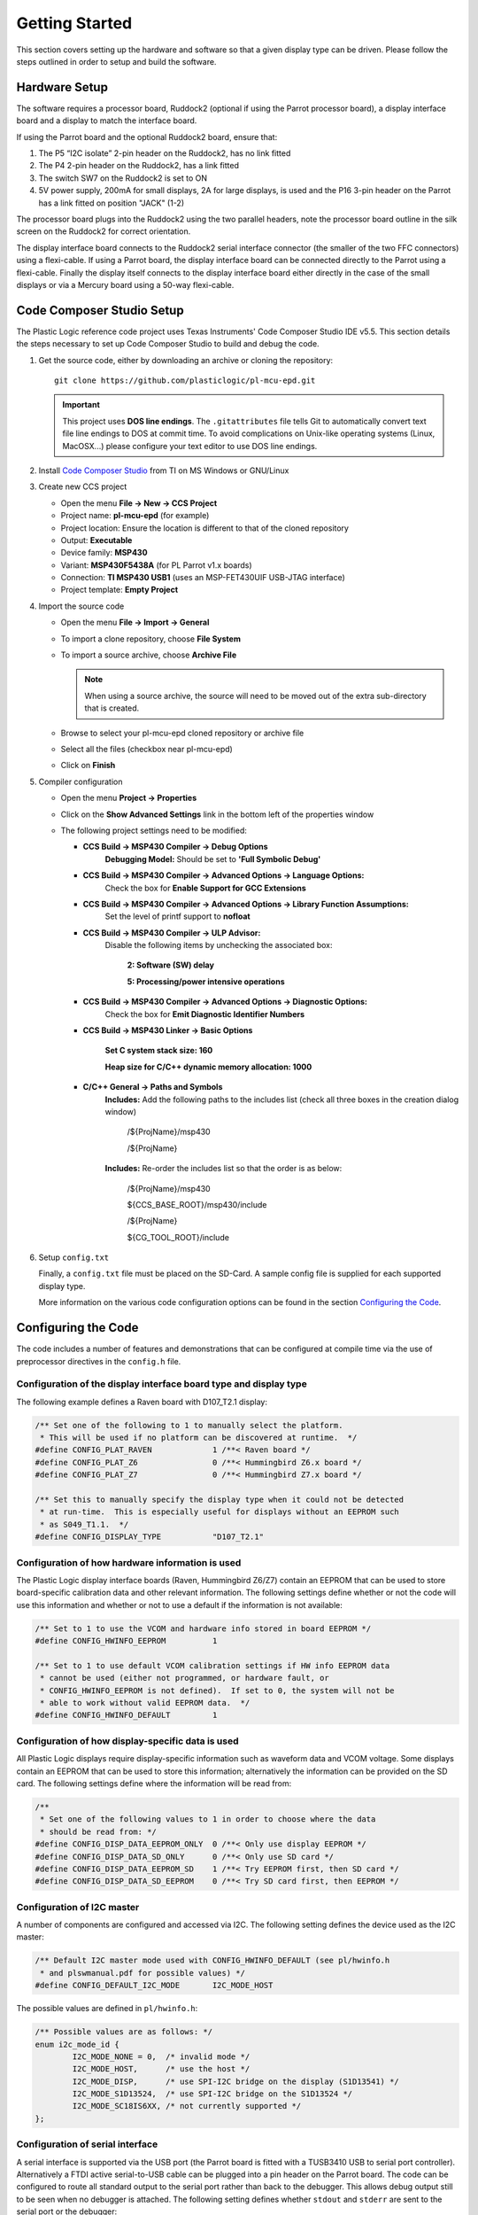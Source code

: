 Getting Started
===============
This section covers setting up the hardware and software so that a given display type can be driven. Please follow the steps outlined in order to setup and build the software.


Hardware Setup
--------------
The software requires a processor board, Ruddock2 (optional if using the Parrot processor board), a display interface board and a display to match the interface board.

If using the Parrot board and the optional Ruddock2 board, ensure that:

1. The P5 “I2C isolate” 2-pin header on the Ruddock2, has no link fitted
2. The P4 2-pin header on the Ruddock2, has a link fitted
3. The switch SW7 on the Ruddock2 is set to ON
4. 5V power supply, 200mA for small displays, 2A for large displays, is used
   and the P16 3-pin header on the Parrot has a link fitted on position "JACK"
   (1-2)
	

The processor board plugs into the Ruddock2 using the two parallel headers, note the processor board
outline in the silk screen on the Ruddock2 for correct orientation.

The display interface board connects to the Ruddock2 serial interface connector (the smaller of the two FFC
connectors) using a flexi-cable. If using a Parrot board, the display interface board can be connected directly to the Parrot using a flexi-cable. Finally the display itself connects to the display interface board either directly in the case of the small displays or via a Mercury board using a 50-way flexi-cable.


.. _Code Composer Studio Setup:

Code Composer Studio Setup
--------------------------

The Plastic Logic reference code project uses Texas Instruments' Code Composer Studio IDE v5.5. This section details the steps necessary to set up Code Composer Studio to build and debug the code.

1. Get the source code, either by downloading an archive or cloning the
   repository::

    git clone https://github.com/plasticlogic/pl-mcu-epd.git

   .. important::

    This project uses **DOS line endings**.  The ``.gitattributes`` file tells
    Git to automatically convert text file line endings to DOS at commit time.
    To avoid complications on Unix-like operating systems (Linux, MacOSX...)
    please configure your text editor to use DOS line endings.


2. Install `Code Composer Studio <http://processors.wiki.ti.com/index.php/Download_CCS>`_ from TI on MS Windows or GNU/Linux
3. Create new CCS project

   - Open the menu **File -> New -> CCS Project**
   - Project name: **pl-mcu-epd** (for example)
   - Project location: Ensure the location is different to that of the cloned repository
   - Output: **Executable**
   - Device family: **MSP430**
   - Variant: **MSP430F5438A** (for PL Parrot v1.x boards)
   - Connection: **TI MSP430 USB1** (uses an MSP-FET430UIF USB-JTAG interface)
   - Project template: **Empty Project**

4. Import the source code

   - Open the menu **File -> Import -> General**
   - To import a clone repository, choose **File System**
   - To import a source archive, choose **Archive File**

     .. note::
      When using a source archive, the source will need to be moved out
      of the extra sub-directory that is created.

   - Browse to select your pl-mcu-epd cloned repository or archive file
   - Select all the files (checkbox near pl-mcu-epd)
   - Click on **Finish**

5. Compiler configuration

   - Open the menu **Project -> Properties**
   - Click on the **Show Advanced Settings** link in the bottom left of the properties window
   - The following project settings need to be modified:

     - **CCS Build -> MSP430 Compiler -> Debug Options**
        **Debugging Model:** Should be set to **'Full Symbolic Debug'**

     - **CCS Build -> MSP430 Compiler -> Advanced Options -> Language Options:** 
        Check the box for **Enable Support for GCC Extensions**

     - **CCS Build -> MSP430 Compiler -> Advanced Options -> Library Function Assumptions:** 
        Set the level of printf support to **nofloat**

     - **CCS Build -> MSP430 Compiler -> ULP Advisor:**
        Disable the following items by unchecking the associated box:

         **2: Software (SW) delay**

         **5: Processing/power intensive operations**

     - **CCS Build -> MSP430 Compiler -> Advanced Options -> Diagnostic Options:** 
        Check the box for **Emit Diagnostic Identifier Numbers**

     - **CCS Build -> MSP430 Linker -> Basic Options**

        **Set C system stack size: 160**

        **Heap size for C/C++ dynamic memory allocation: 1000**

     - **C/C++ General -> Paths and Symbols**
        **Includes:** Add the following paths to the includes list (check all three boxes in the creation dialog window)

         /${ProjName}/msp430 

         /${ProjName}

        **Includes:** Re-order the includes list so that the order is as below:

         /${ProjName}/msp430 

         ${CCS_BASE_ROOT}/msp430/include 

         /${ProjName} 

         ${CG_TOOL_ROOT}/include 


6. Setup ``config.txt``

   Finally, a ``config.txt`` file must be placed on the SD-Card. A sample config file is supplied for each
   supported display type. 

   More information on the various code configuration options can be found in the section `Configuring the Code`_.



Configuring the Code
--------------------
The code includes a number of features and demonstrations that can be configured at compile time via the use of preprocessor directives in the ``config.h`` file.


Configuration of the display interface board type and display type
^^^^^^^^^^^^^^^^^^^^^^^^^^^^^^^^^^^^^^^^^^^^^^^^^^^^^^^^^^^^^^^^^^

The following example defines a Raven board with D107_T2.1 display:

.. code-block:: c

    /** Set one of the following to 1 to manually select the platform.
     * This will be used if no platform can be discovered at runtime.  */
    #define CONFIG_PLAT_RAVEN             1 /**< Raven board */
    #define CONFIG_PLAT_Z6                0 /**< Hummingbird Z6.x board */
    #define CONFIG_PLAT_Z7                0 /**< Hummingbird Z7.x board */

    /** Set this to manually specify the display type when it could not be detected
     * at run-time.  This is especially useful for displays without an EEPROM such
     * as S049_T1.1.  */
    #define CONFIG_DISPLAY_TYPE           "D107_T2.1"

Configuration of how hardware information is used
^^^^^^^^^^^^^^^^^^^^^^^^^^^^^^^^^^^^^^^^^^^^^^^^^

The Plastic Logic display interface boards (Raven, Hummingbird Z6/Z7) contain an EEPROM that can
be used to store board-specific calibration data and other relevant information. The following
settings define whether or not the code will use this information and whether or not to use a
default if the information is not available:

.. code-block:: c

    /** Set to 1 to use the VCOM and hardware info stored in board EEPROM */
    #define CONFIG_HWINFO_EEPROM          1

    /** Set to 1 to use default VCOM calibration settings if HW info EEPROM data
     * cannot be used (either not programmed, or hardware fault, or
     * CONFIG_HWINFO_EEPROM is not defined).  If set to 0, the system will not be
     * able to work without valid EEPROM data.  */
    #define CONFIG_HWINFO_DEFAULT         1


Configuration of how display-specific data is used
^^^^^^^^^^^^^^^^^^^^^^^^^^^^^^^^^^^^^^^^^^^^^^^^^^

All Plastic Logic displays require display-specific information such as waveform data and VCOM
voltage. Some displays contain an EEPROM that can be used to store this information; alternatively
the information can be provided on the SD card. The following settings define where the information
will be read from:

.. code-block:: c

    /**
     * Set one of the following values to 1 in order to choose where the data
     * should be read from: */
    #define CONFIG_DISP_DATA_EEPROM_ONLY  0 /**< Only use display EEPROM */
    #define CONFIG_DISP_DATA_SD_ONLY      0 /**< Only use SD card */
    #define CONFIG_DISP_DATA_EEPROM_SD    1 /**< Try EEPROM first, then SD card */
    #define CONFIG_DISP_DATA_SD_EEPROM    0 /**< Try SD card first, then EEPROM */


Configuration of I2C master
^^^^^^^^^^^^^^^^^^^^^^^^^^^

A number of components are configured and accessed via I2C. The following setting defines the
device used as the I2C master:

.. code-block:: c

    /** Default I2C master mode used with CONFIG_HWINFO_DEFAULT (see pl/hwinfo.h
     * and plswmanual.pdf for possible values) */
    #define CONFIG_DEFAULT_I2C_MODE       I2C_MODE_HOST

The possible values are defined in ``pl/hwinfo.h``:

.. code-block:: c

    /** Possible values are as follows: */
    enum i2c_mode_id {
            I2C_MODE_NONE = 0,  /* invalid mode */
            I2C_MODE_HOST,      /* use the host */
            I2C_MODE_DISP,      /* use SPI-I2C bridge on the display (S1D13541) */
            I2C_MODE_S1D13524,  /* use SPI-I2C bridge on the S1D13524 */
            I2C_MODE_SC18IS6XX, /* not currently supported */ 
    };

Configuration of serial interface
^^^^^^^^^^^^^^^^^^^^^^^^^^^^^^^^^

A serial interface is supported via the USB port (the Parrot board is
fitted with a TUSB3410 USB to serial port controller). Alternatively a
FTDI active serial-to-USB cable can be plugged into a pin header on the
Parrot board. The code can be configured to route all standard output to
the serial port rather than back to the debugger. This allows debug output
still to be seen when no debugger is attached. The following setting defines
whether ``stdout`` and ``stderr`` are sent to the serial port or the debugger:

.. code-block:: c

    /** Set to 1 to have stdout, stderr sent to serial port */
    #define CONFIG_UART_PRINTF         1

Power mode demonstration
^^^^^^^^^^^^^^^^^^^^^^^^

The following setting can be used to configure a demonstration of power state transitions:

.. code-block:: c

    /** Set to 1 to use the power state transition demo rather than the slideshow */
    #define CONFIG_DEMO_POWERMODES        1

Pattern demonstration
^^^^^^^^^^^^^^^^^^^^^

The following settings can be used to display a checker-board pattern of the specified size:

.. code-block:: c

    /** Set to 1 to use the pattern demo rather than the slideshow */
    #define CONFIG_DEMO_PATTERN           1  /** Not intended for S049_T1.1 displays  */
    #define CONFIG_DEMO_PATTERN_SIZE      32 /** Size of checker-board */


SD Card Setup
-------------
The micro SD card for the processor board must be formatted as a FAT/FAT16 file-system (not FAT32).
The SD card contents (initialisation data and images) can be retrieved from the Plastic Logic GitHub repository (https://github.com/plasticlogic/pl-mcu-sd-card.git). Unzip this archive and place the resulting files on the SD card so that the root directory of the file-system contains the folders ``D107_T2.1``, ``S040_T1.1``, etc.

The supplied content provides a safe set of configuration data for each type of display. In order to obtain the best image quality the waveform binary file, ``waveform.bin`` (for S1D13541) or ``waveform.wbf`` (for S1D13524), and the text file ``vcom``, containing the VCOM voltage in mV, must be replaced with data specific to the display used. These files are located at:

 ``0:/<Display-Type>/display/waveform.bin``

 ``0:/<Display-Type>/display/waveform.wbf``

 ``0:/<Display-Type>/display/vcom``

Place the micro SD card in the micro SD card socket on the processor board.


Running the Code
---------------------

Once the code has been configured and built in Code Composer Studio, the resulting binary can be transferred to the Parrot board using the MSP-FET430UIF USB-JTAG programmer. Depending on the configuration, you should now be able to see one of the following:

- A slideshow of stock images from the ``0:/<Display-Type>/img`` folder being shown on the display until execution is halted (with or without power sequencing). The slideshow will skip any files that do not have the extension ".pgm"
- A sequence of images defined by the ``0:/<Display-Type>/img/slides.txt`` file
- A checkerboard image


Error codes
^^^^^^^^^^^

If a fatal error occurs while running the code, the type of error is indicated via the status
LED. Specifically the status LED will be flashed on/off a number of times, followed by a delay,
after which the pattern will repeat. The error types are as follows (see also ``assert.h``):


+----------+----------------------------------------------+
| Flashes  | Description                                  |
+==========+==============================================+
| 1        | General error initialising GPIO              |
+----------+----------------------------------------------+
| 2        | Error initialising MSP430 comms              |
+----------+----------------------------------------------+
| 3        | Error reading HWINFO EEPROM.                 |
|          | Could be a comms error or a content error    |
+----------+----------------------------------------------+
| 4        | Error initialising I2C (Epson)               |
+----------+----------------------------------------------+
| 5        | Error reading display information. Could     |
|          | be many errors (comms error, content error,  |
|          | missing or invalid file, etc).               |
|          | Also depends on preprocessor settings        |
+----------+----------------------------------------------+
| 6        | Error initialising HVPSU. Most likely to be  |
|          | a comms error, but could indicate a failed   |
|          | PMIC                                         |
+----------+----------------------------------------------+
| 7        | Error initialising EPDC. Could be many       |
|          | errors (comms error, EPDC failure, failed    |
|          | to load init code, failed on one of several  |
|          | commands needed to initialise the EPDC,      |
|          | failed to load waveform, etc)                |
+----------+----------------------------------------------+
| 8        | Failed while running application. Multiple   |
|          | causes for this, depending on application    |
|          | that is running. Most likely failures are    |
|          | due to missing/invalid files or hardware     |
|          | problems such as POK or comms failure        |
+----------+----------------------------------------------+
| 9        | Failed assert statement (debug use only)     |
+----------+----------------------------------------------+
| 10       | Failed to read the config file               |
+----------+----------------------------------------------+
| 0 (off)  | Undefined error                              |
+----------+----------------------------------------------+
| 0 (on)   | No error                                     |
+----------+----------------------------------------------+

Additional information relating to the error can be obtained by inspecting ``stderr`` via the
debugger or the serial port (depending on how ``CONFIG_UART_PRINTF`` has been defined).


Toolchains
----------

Code Composer Studio
^^^^^^^^^^^^^^^^^^^^
Code Composer Studio has been used extensively during development of the code in conjunction with the MSP-FET430UIF
USB/JTAG programmer. Both have proved to be extremely reliable in use. There is a free version of the
tools which restrict the size of code they will generate to 16KB. The full version can be evaluated free for 90
days.

The current configuration of the code is too large to fit within the 16K limit, however by removing some
features, e.g. Fat file system support then the free version may be sufficient.

A very useful feature of the IDE is the ability to use standard printf type functions and have the output
displayed in a console window within the IDE. In order for this to work the amount of memory set aside for
the stack and heap must be increased and the “cio” functionality must be enabled in the project build
configuration.

A small amount of source code in the platform common layer was taken from Plastic Logic’s equivalent
Linux drivers. The code uses anonymous unions extensively and in order to get the code to compile it was
necessary to add a compiler flag (``--gcc``) to tell it to behave more like gcc.


msp430-gcc
^^^^^^^^^^
There is an open source msp430 tool chain available – msp430-gcc. Some work has been done to support this tool 
chain but the work is not yet complete. Much of the code compiles cleanly however there are some issues related 
to pragmas used to declare interrupt handlers. Full support for this tool chain will depend on customer demand.


.. raw:: pdf

   PageBreak
